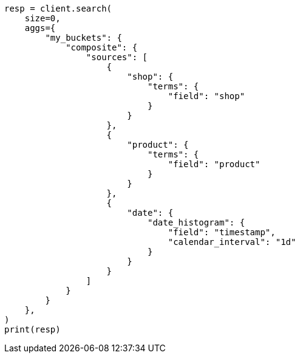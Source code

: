 // This file is autogenerated, DO NOT EDIT
// aggregations/bucket/composite-aggregation.asciidoc:548

[source, python]
----
resp = client.search(
    size=0,
    aggs={
        "my_buckets": {
            "composite": {
                "sources": [
                    {
                        "shop": {
                            "terms": {
                                "field": "shop"
                            }
                        }
                    },
                    {
                        "product": {
                            "terms": {
                                "field": "product"
                            }
                        }
                    },
                    {
                        "date": {
                            "date_histogram": {
                                "field": "timestamp",
                                "calendar_interval": "1d"
                            }
                        }
                    }
                ]
            }
        }
    },
)
print(resp)
----
